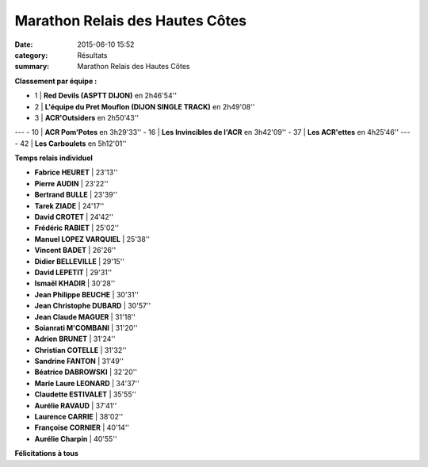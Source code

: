 Marathon Relais des Hautes Côtes
================================

:date: 2015-06-10 15:52
:category: Résultats
:summary: Marathon Relais des Hautes Côtes

|Marathon Relais des Hautes Côtes|

**Classement par équipe :**

- 1  | **Red Devils (ASPTT DIJON)** en 2h46'54''
- 2  | **L'équipe du Pret Mouflon (DIJON SINGLE TRACK)** en 2h49'08''
- 3  | **ACR'Outsiders** en 2h50'43''
---
- 10 | **ACR Pom'Potes** en 3h29'33''
- 16 | **Les Invincibles de l'ACR** en 3h42'09''
- 37 | **Les ACR'ettes** en 4h25'46''
---
- 42 | **Les Carboulets** en 5h12'01''

|Marathon Relais des Hautes Côtes #0|

**Temps relais individuel**

- **Fabrice HEURET**         | 23'13''
- **Pierre AUDIN**           | 23'22''
- **Bertrand BULLE**         | 23'39''
- **Tarek ZIADE**            | 24'17''
- **David CROTET**           | 24'42''
- **Frédéric RABIET**        | 25'02''
- **Manuel LOPEZ VARQUIEL**  | 25'38''
- **Vincent BADET**          | 26'26''
- **Didier BELLEVILLE**      | 29'15''
- **David LEPETIT**          | 29'31''
- **Ismaël KHADIR**          | 30'28''
- **Jean Philippe BEUCHE**   | 30'31''
- **Jean Christophe DUBARD** | 30'57''
- **Jean Claude MAGUER**     | 31'18''
- **Soianrati M'COMBANI**    | 31'20''
- **Adrien BRUNET**          | 31'24''
- **Christian COTELLE**      | 31'32''
- **Sandrine FANTON**        | 31'49''
- **Béatrice DABROWSKI**     | 32'20''
- **Marie Laure LEONARD**    | 34'37''
- **Claudette ESTIVALET**    | 35'55''
- **Aurélie RAVAUD**         | 37'41''
- **Laurence CARRIE**        | 38'02''
- **Françoise CORNIER**      | 40'14''
- **Aurélie Charpin**        | 40'55''

**Félicitations à tous**

.. |Marathon Relais des Hautes Côtes| image:: http://assets.acr-dijon.org/old/httpimgover-blog-kiwicom149288520150610-ob_723cf4_img-3254.JPG
.. |Marathon Relais des Hautes Côtes #0| image:: http://assets.acr-dijon.org/old/httpimgover-blog-kiwicom149288520150610-ob_644414_mag.jpg
